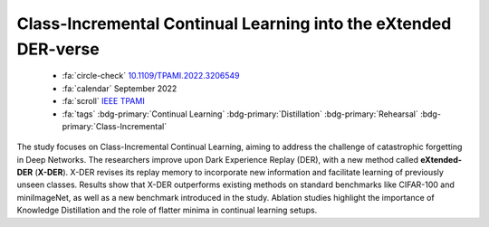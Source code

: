 .. _paper-xder:

Class-Incremental Continual Learning into the eXtended DER-verse
================================================================

    - :fa:`circle-check` `10.1109/TPAMI.2022.3206549 <https://doi.org/10.1109/TPAMI.2022.3206549>`_
    - :fa:`calendar` September 2022
    - :fa:`scroll` `IEEE TPAMI <https://ieeexplore.ieee.org/xpl/RecentIssue.jsp?punumber=34>`_
    - :fa:`tags` :bdg-primary:`Continual Learning` :bdg-primary:`Distillation` :bdg-primary:`Rehearsal` :bdg-primary:`Class-Incremental`

The study focuses on Class-Incremental Continual Learning, aiming to address the challenge of catastrophic forgetting in Deep Networks. The researchers improve upon Dark Experience Replay (DER), with a new method called **eXtended-DER** (**X-DER**). X-DER revises its replay memory to incorporate new information and facilitate learning of previously unseen classes. Results show that X-DER outperforms existing methods on standard benchmarks like CIFAR-100 and miniImageNet, as well as a new benchmark introduced in the study. Ablation studies highlight the importance of Knowledge Distillation and the role of flatter minima in continual learning setups.